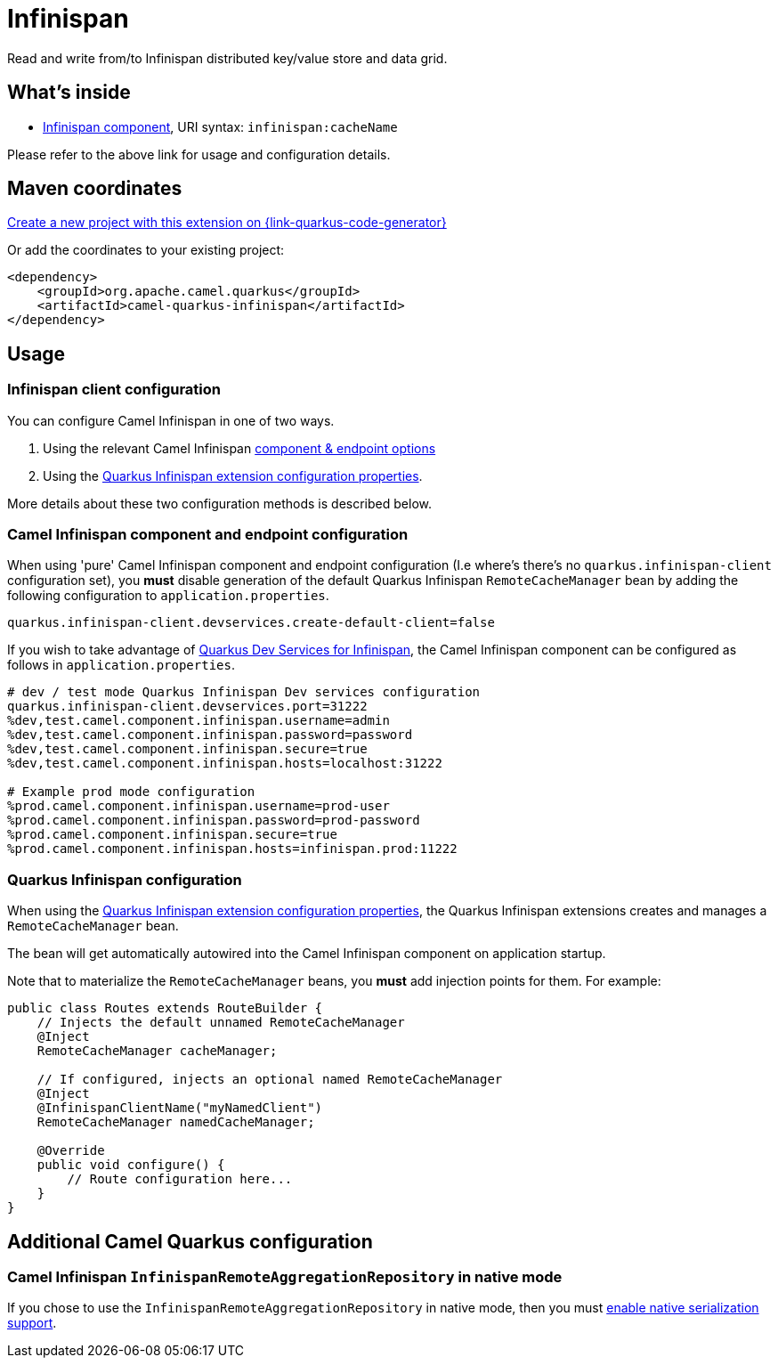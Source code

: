 // Do not edit directly!
// This file was generated by camel-quarkus-maven-plugin:update-extension-doc-page
[id="extensions-infinispan"]
= Infinispan
:page-aliases: extensions/infinispan.adoc
:linkattrs:
:cq-artifact-id: camel-quarkus-infinispan
:cq-native-supported: true
:cq-status: Stable
:cq-status-deprecation: Stable
:cq-description: Read and write from/to Infinispan distributed key/value store and data grid.
:cq-deprecated: false
:cq-jvm-since: 0.0.1
:cq-native-since: 0.0.1

ifeval::[{doc-show-badges} == true]
[.badges]
[.badge-key]##JVM since##[.badge-supported]##0.0.1## [.badge-key]##Native since##[.badge-supported]##0.0.1##
endif::[]

Read and write from/to Infinispan distributed key/value store and data grid.

[id="extensions-infinispan-whats-inside"]
== What's inside

* xref:{cq-camel-components}::infinispan-component.adoc[Infinispan component], URI syntax: `infinispan:cacheName`

Please refer to the above link for usage and configuration details.

[id="extensions-infinispan-maven-coordinates"]
== Maven coordinates

https://{link-quarkus-code-generator}/?extension-search=camel-quarkus-infinispan[Create a new project with this extension on {link-quarkus-code-generator}, window="_blank"]

Or add the coordinates to your existing project:

[source,xml]
----
<dependency>
    <groupId>org.apache.camel.quarkus</groupId>
    <artifactId>camel-quarkus-infinispan</artifactId>
</dependency>
----
ifeval::[{doc-show-user-guide-link} == true]
Check the xref:user-guide/index.adoc[User guide] for more information about writing Camel Quarkus applications.
endif::[]

[id="extensions-infinispan-usage"]
== Usage
[id="extensions-infinispan-usage-infinispan-client-configuration"]
=== Infinispan client configuration

You can configure Camel Infinispan in one of two ways.

1. Using the relevant Camel Infinispan xref:{cq-camel-components}::infinispan-component.adoc#_component_options[component & endpoint options]

2. Using the https://quarkus.io/guides/infinispan-client#configuration-reference[Quarkus Infinispan extension configuration properties].

More details about these two configuration methods is described below.

[id="extensions-infinispan-usage-camel-infinispan-component-and-endpoint-configuration"]
=== Camel Infinispan component and endpoint configuration

When using 'pure' Camel Infinispan component and endpoint configuration (I.e where's there's no `quarkus.infinispan-client` configuration set), you *must* disable generation of the default Quarkus Infinispan `RemoteCacheManager` bean by adding the following configuration to `application.properties`.

[source,properties]
----
quarkus.infinispan-client.devservices.create-default-client=false
----

If you wish to take advantage of https://quarkus.io/guides/infinispan-dev-services[Quarkus Dev Services for Infinispan], the Camel Infinispan component can be configured as follows in `application.properties`.

[source,properties]
----
# dev / test mode Quarkus Infinispan Dev services configuration
quarkus.infinispan-client.devservices.port=31222
%dev,test.camel.component.infinispan.username=admin
%dev,test.camel.component.infinispan.password=password
%dev,test.camel.component.infinispan.secure=true
%dev,test.camel.component.infinispan.hosts=localhost:31222

# Example prod mode configuration
%prod.camel.component.infinispan.username=prod-user
%prod.camel.component.infinispan.password=prod-password
%prod.camel.component.infinispan.secure=true
%prod.camel.component.infinispan.hosts=infinispan.prod:11222
----

[id="extensions-infinispan-usage-quarkus-infinispan-configuration"]
=== Quarkus Infinispan configuration

When using the https://quarkus.io/guides/infinispan-client#configuration-reference[Quarkus Infinispan extension configuration properties], the Quarkus Infinispan extensions creates and manages a `RemoteCacheManager` bean.

The bean will get automatically autowired into the Camel Infinispan component on application startup.

Note that to materialize the `RemoteCacheManager` beans, you *must* add injection points for them. For example:

[source,java]
----
public class Routes extends RouteBuilder {
    // Injects the default unnamed RemoteCacheManager
    @Inject
    RemoteCacheManager cacheManager;

    // If configured, injects an optional named RemoteCacheManager
    @Inject
    @InfinispanClientName("myNamedClient")
    RemoteCacheManager namedCacheManager;

    @Override
    public void configure() {
        // Route configuration here...
    }
}
----


[id="extensions-infinispan-additional-camel-quarkus-configuration"]
== Additional Camel Quarkus configuration

[id="extensions-infinispan-configuration-camel-infinispan-infinispanremoteaggregationrepository-in-native-mode"]
=== Camel Infinispan `InfinispanRemoteAggregationRepository` in native mode

If you chose to use the `InfinispanRemoteAggregationRepository` in native mode, then you must xref:extensions/core.adoc#quarkus-camel-native-reflection-serialization-enabled[enable native serialization support].

